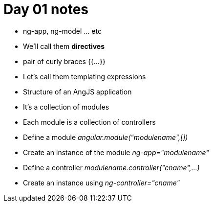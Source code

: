 = Day 01 notes

*  ng-app, ng-model ... etc
*  We'll call them *directives*
*  pair of curly braces {{...}}
*  Let's call them templating expressions 

*  Structure of an AngJS application
*  It's a collection of modules
*  Each module is a collection of controllers
*  Define a module _angular.module("modulename",[])_
*  Create an instance of the module _ng-app="modulename"_

*  Define a controller _modulename.controller("cname",...)_
*  Create an instance using _ng-controller="cname"_








